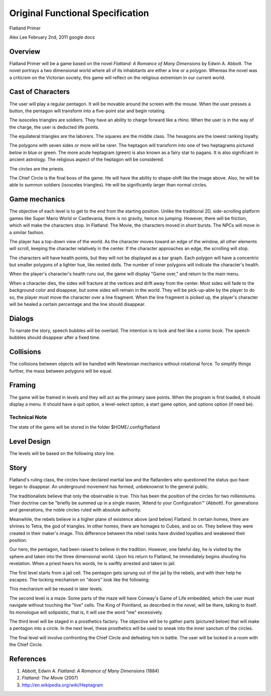 =================================
Original Functional Specification
=================================

Flatland Primer

Alex Lee
February 2nd, 2011
google docs

Overview
--------

Flatland Primer will be a game based on the novel *Flatland: A Romance of
Many Dimensions* by Edwin A. Abbott. The novel portrays a two dimensional
world where all of its inhabitants are either a line or a polygon. Whereas
the novel was a criticism on the Victorian society, this game will
reflect on the religious extremism in our current world.

Cast of Characters
------------------

The user will play a regular pentagon. It will be movable around the
screen with the mouse. When the user presses a button, the pentagon will
transform into a five-point star and begin rotating.

.. image:: _static/pentagon.png

The isosceles triangles are soldiers. They have an ability to charge
forward like a rhino. When the user is in the way of the charge, the
user is deducted life points.

.. image:: _static/isosceles.png

The equilateral triangles are the laborers. The squares are the middle
class. The hexagons are the lowest ranking loyalty.

The polygons with seven sides or more will be rarer. The heptagon will
transform into one of two heptagrams pictured below in blue or green. The
more acute heptagram (green) is also known as a fairy star to pagans. It
is also significant in ancient astrology. The religious aspect of the
heptagon will be considered.

.. image:: _static/heptagon.png

The circles are the priests.

.. image:: _static/circle-chainsaw.png

The Chief Circle is the final boss of the game. He will have the ability
to shape-shift like the image above. Also, he will be able to summon
soldiers (isosceles triangles). He will be significantly larger than
normal circles.

Game mechanics
--------------

The objective of each level is to get to the end from the starting
position. Unlike the traditional 2D, side-scrolling platform games
like Super Mario World or Castlevania, there is no gravity, hence no
jumping. However, there will be friction, which will make the characters
stop. In Flatland: The Movie, the characters moved in short bursts. The
NPCs will move in a similar fashion.

The player has a top-down view of the world. As the character moves
toward an edge of the window, all other elements will scroll, keeping the
character relatively in the center. If the character approaches an edge,
the scrolling will stop.

The characters will have health points, but they will not be displayed
as a bar graph. Each polygon will have a concentric but smaller polygons
of a lighter hue, like nested dolls. The number of inner polygons will
indicate the character's health.

When the player's character's health runs out, the game will display
"Game over," and return to the main menu.

When a character dies, the sides will fracture at the vertices and
drift away from the center. Most sides will fade to the background
color and disappear, but some sides will remain in the world. They
will be pick-up-able by the player to do so, the player must move the
character over a line fragment. When the line fragment is picked up,
the player's character will be healed a certain percentage and the
line should disappear.

Dialogs
-------

To narrate the story, speech bubbles will be overlaid. The intention is
to look and feel like a comic book. The speech bubbles should disappear
after a fixed time.

Collisions
----------

The collisions between objects will be handled with Newtonian mechanics
without rotational force. To simplify things further, the mass between
polygons will be equal.

Framing
-------

The game will be framed in levels and they will act as the primary
save points. When the program is first loaded, it should display a
menu. It should have a quit option, a level-select option, a start
game option, and options option (if need be).

Technical Note
~~~~~~~~~~~~~~

The state of the game will be stored in the folder $HOME/.config/flatland

Level Design
------------

The levels will be based on the following story line.

Story
-----

Flatland's ruling class, the circles have declared martial law and the
flatlanders who questioned the status quo have began to disappear. An
underground movement has formed, unbeknownst to the general public.

The traditionalists believe that only the observable is true. This has
been the position of the circles for two millenniums. Their doctrine
can be "briefly be summed up in a single maxim, ‘Attend to your
Configuration'" (Abbott). For generations and generations, the noble
circles ruled with absolute authority.

Meanwhile, the rebels believe in a higher plane of existence above
(and below) Flatland. In certain homes, there are shrines to Tetra,
the god of triangles. In other homes, there are homages to Cubes, and
so on. They believe they were created in their maker's image. This
difference between the rebel ranks have divided loyalties and weakened
their position.

Our hero, the pentagon, had been raised to believe in the
tradition. However, one fateful day, he is visited by the sphere.and
taken into the three dimensional world. Upon his return to Flatland,
he immediately begins shouting his revelation. When a priest hears his
words, he is swiftly arrested and taken to jail.

The first level starts from a jail cell. The pentagon gets sprung out
of the jail by the rebels, and with their help he escapes. The locking
mechanism on "doors" look like the following:

.. image:: _static/tumbler.png

This mechanism will be reused in later levels.

The second level is a maze. Some parts of the maze will have Conway's
Game of Life embedded, which the user must navigate without touching
the "live" cells. The King of Pointland, as described in the novel,
will be there, talking to itself. Its monologue will solipsistic, that
is, it will use the word "me" excessively.

The third level will be staged in a prosthetics factory. The objective
will be to gather parts (pictured below) that will make a pentagon into
a circle. In the next level, these prosthetics will be used to sneak
into the inner sanctum of the circles.

.. image:: _static/arc.png

The final level will involve confronting the Chief Circle and defeating
him in battle. The user will be locked in a room with the Chief Circle.

References
----------

#. Abbott, Edwin A. *Flatland: A Romance of Many Dimensions* (1884)
#. *Flatland: The Movie* (2007)
#. http://en.wikipedia.org/wiki/Heptagram
